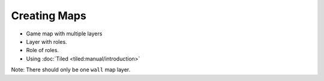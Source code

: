 .. _creating_maps:

Creating Maps
=============

- Game map with multiple layers
- Layer with roles. 
- Role of roles. 
- Using :doc:`Tiled <tiled:manual/introduction>`

Note: There should only be one ``wall`` map layer.
